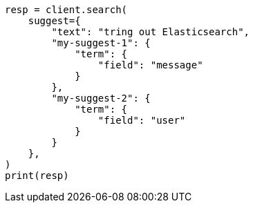 // This file is autogenerated, DO NOT EDIT
// search/suggesters.asciidoc:128

[source, python]
----
resp = client.search(
    suggest={
        "text": "tring out Elasticsearch",
        "my-suggest-1": {
            "term": {
                "field": "message"
            }
        },
        "my-suggest-2": {
            "term": {
                "field": "user"
            }
        }
    },
)
print(resp)
----
